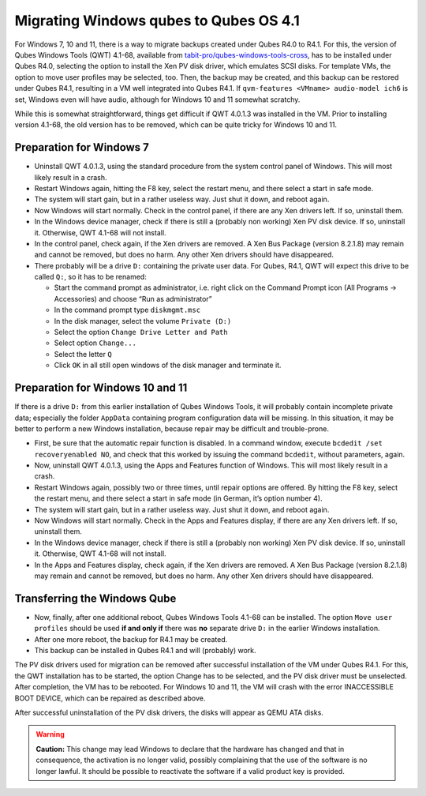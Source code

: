 =======================================
Migrating Windows qubes to Qubes OS 4.1
=======================================


For Windows 7, 10 and 11, there is a way to migrate backups created
under Qubes R4.0 to R4.1. For this, the version of Qubes Windows Tools
(QWT) 4.1-68, available from
`tabit-pro/qubes-windows-tools-cross <https://github.com/tabit-pro/qubes-windows-tools-cross/releases>`__,
has to be installed under Qubes R4.0, selecting the option to install
the Xen PV disk driver, which emulates SCSI disks. For template VMs, the
option to move user profiles may be selected, too. Then, the backup may
be created, and this backup can be restored under Qubes R4.1, resulting
in a VM well integrated into Qubes R4.1. If
``qvm-features <VMname> audio-model ich6`` is set, Windows even will
have audio, although for Windows 10 and 11 somewhat scratchy.

While this is somewhat straightforward, things get difficult if QWT
4.0.1.3 was installed in the VM. Prior to installing version 4.1-68, the
old version has to be removed, which can be quite tricky for Windows 10
and 11.

Preparation for Windows 7
-------------------------


- Uninstall QWT 4.0.1.3, using the standard procedure from the system
  control panel of Windows. This will most likely result in a crash.

- Restart Windows again, hitting the F8 key, select the restart menu,
  and there select a start in safe mode.

- The system will start gain, but in a rather useless way. Just shut it
  down, and reboot again.

- Now Windows will start normally. Check in the control panel, if there
  are any Xen drivers left. If so, uninstall them.

- In the Windows device manager, check if there is still a (probably
  non working) Xen PV disk device. If so, uninstall it. Otherwise, QWT
  4.1-68 will not install.

- In the control panel, check again, if the Xen drivers are removed. A
  Xen Bus Package (version 8.2.1.8) may remain and cannot be removed,
  but does no harm. Any other Xen drivers should have disappeared.

- There probably will be a drive ``D:`` containing the private user
  data. For Qubes, R4.1, QWT will expect this drive to be called
  ``Q:``, so it has to be renamed:

  - Start the command prompt as administrator, i.e. right click on the
    Command Prompt icon (All Programs -> Accessories) and choose “Run
    as administrator”

  - In the command prompt type ``diskmgmt.msc``

  - In the disk manager, select the volume ``Private (D:)``

  - Select the option ``Change Drive Letter and Path``

  - Select option ``Change...``

  - Select the letter ``Q``

  - Click ``OK`` in all still open windows of the disk manager and
    terminate it.





Preparation for Windows 10 and 11
---------------------------------


If there is a drive ``D:`` from this earlier installation of Qubes
Windows Tools, it will probably contain incomplete private data;
especially the folder ``AppData`` containing program configuration data
will be missing. In this situation, it may be better to perform a new
Windows installation, because repair may be difficult and trouble-prone.

- First, be sure that the automatic repair function is disabled. In a
  command window, execute ``bcdedit /set recoveryenabled NO``, and
  check that this worked by issuing the command ``bcdedit``, without
  parameters, again.

- Now, uninstall QWT 4.0.1.3, using the Apps and Features function of
  Windows. This will most likely result in a crash.

- Restart Windows again, possibly two or three times, until repair
  options are offered. By hitting the F8 key, select the restart menu,
  and there select a start in safe mode (in German, it’s option number
  4).

- The system will start gain, but in a rather useless way. Just shut it
  down, and reboot again.

- Now Windows will start normally. Check in the Apps and Features
  display, if there are any Xen drivers left. If so, uninstall them.

- In the Windows device manager, check if there is still a (probably
  non working) Xen PV disk device. If so, uninstall it. Otherwise, QWT
  4.1-68 will not install.

- In the Apps and Features display, check again, if the Xen drivers are
  removed. A Xen Bus Package (version 8.2.1.8) may remain and cannot be
  removed, but does no harm. Any other Xen drivers should have
  disappeared.



Transferring the Windows Qube
-----------------------------


- Now, finally, after one additional reboot, Qubes Windows Tools 4.1-68
  can be installed. The option ``Move user profiles`` should be used
  **if and only if** there was **no** separate drive ``D:`` in the
  earlier Windows installation.

- After one more reboot, the backup for R4.1 may be created.

- This backup can be installed in Qubes R4.1 and will (probably) work.



The PV disk drivers used for migration can be removed after successful
installation of the VM under Qubes R4.1. For this, the QWT installation
has to be started, the option Change has to be selected, and the PV disk
driver must be unselected. After completion, the VM has to be rebooted.
For Windows 10 and 11, the VM will crash with the error INACCESSIBLE
BOOT DEVICE, which can be repaired as described above.

After successful uninstallation of the PV disk drivers, the disks will
appear as QEMU ATA disks.

.. warning::
      
      **Caution:**       This change may lead Windows to declare that the hardware has changed and that in consequence, the activation is no longer valid, possibly complaining that the use of the software is no longer lawful. It should be possible to reactivate the software if a valid product key is provided.
